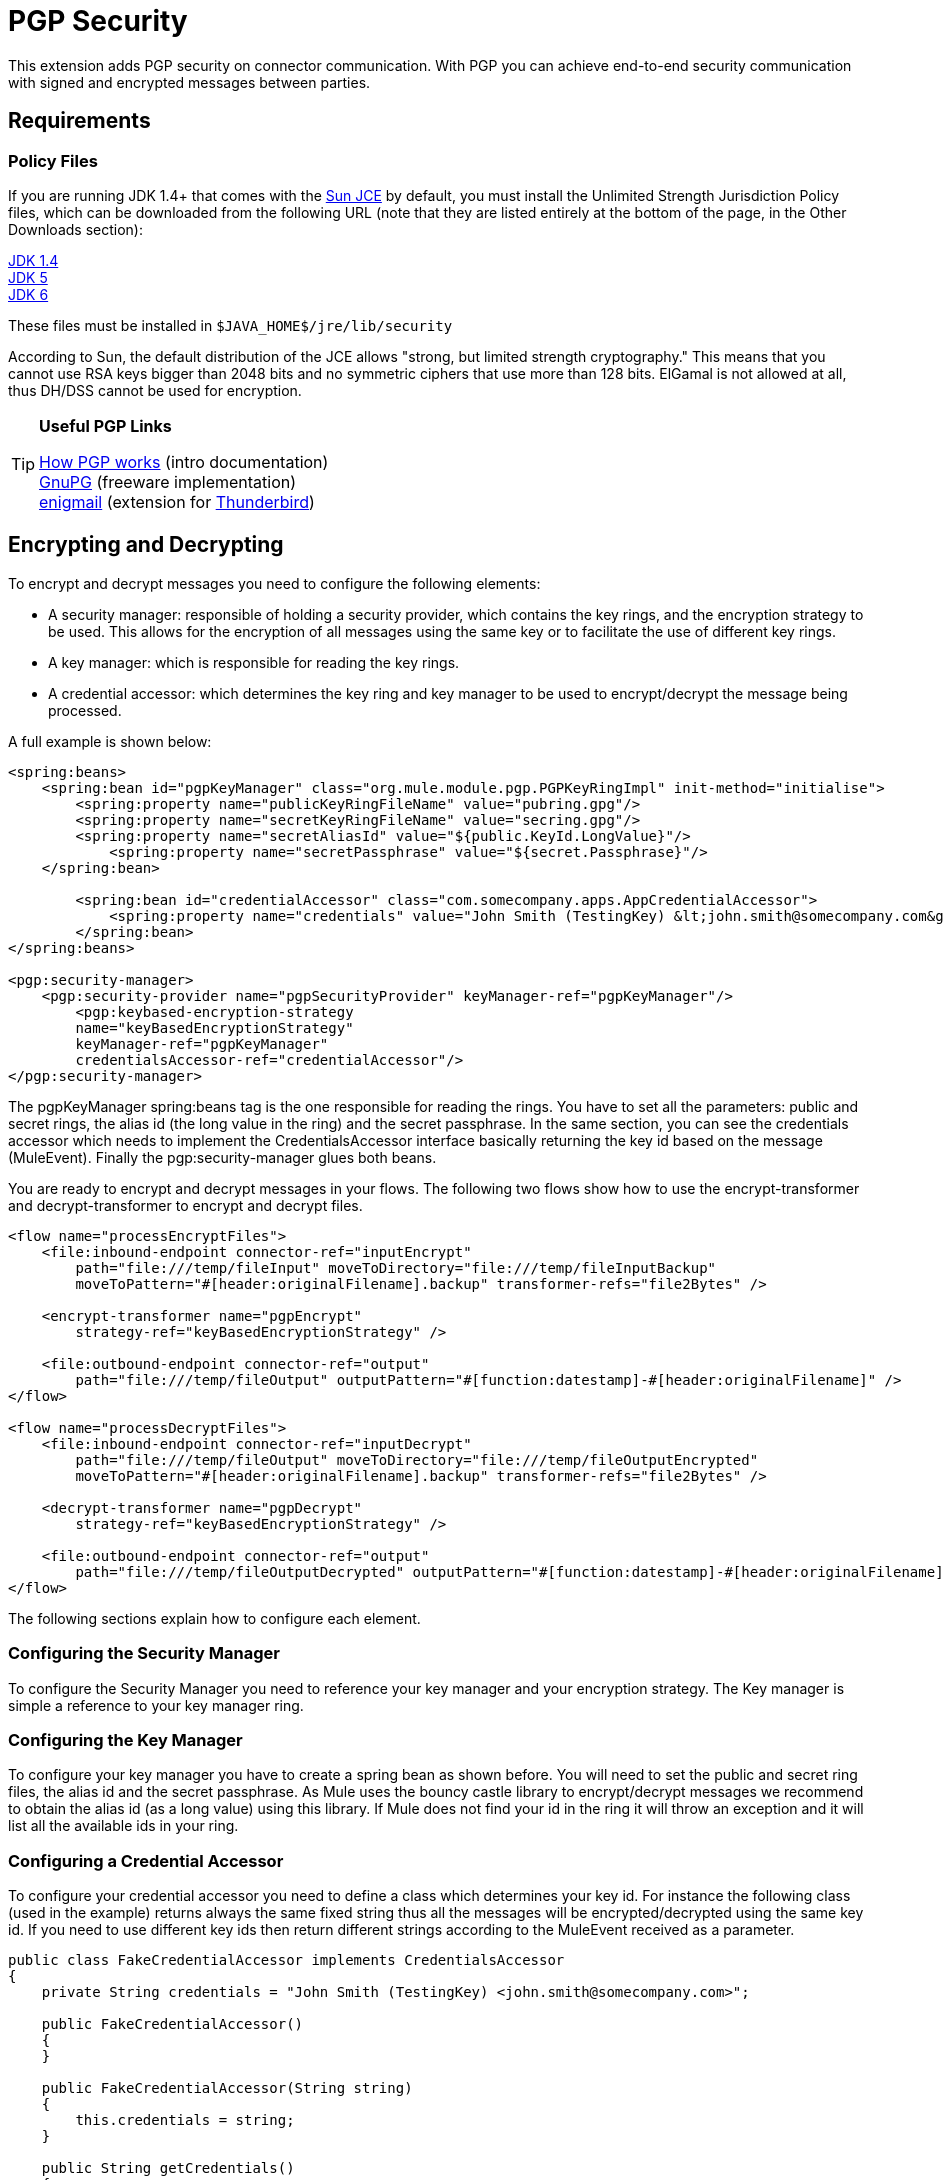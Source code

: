 = PGP Security
:keywords: anypoint studio, esb, pgp, pretty good privacy, security

This extension adds PGP security on connector communication. With PGP you can achieve end-to-end security communication with signed and encrypted messages between parties.

== Requirements

=== Policy Files

If you are running JDK 1.4+ that comes with the http://java.sun.com/javase/technologies/security[Sun JCE] by default, you must install the Unlimited Strength Jurisdiction Policy files, which can be downloaded from the following URL (note that they are listed entirely at the bottom of the page, in the Other Downloads section):

http://java.sun.com/j2se/1.4/download.html[JDK 1.4] +
http://java.sun.com/j2se/1.5.0/download.jsp[JDK 5] +
http://java.sun.com/javase/downloads/index.jsp[JDK 6]

These files must be installed in `$JAVA_HOME$/jre/lib/security`

According to Sun, the default distribution of the JCE allows "strong, but limited strength cryptography." This means that you cannot use RSA keys bigger than 2048 bits and no symmetric ciphers that use more than 128 bits. ElGamal is not allowed at all, thus DH/DSS cannot be used for encryption.

[TIP]
====
*Useful PGP Links*

http://www.pgpi.org/doc/pgpintro/[How PGP works] (intro documentation) +
 http://www.gnupg.org/[GnuPG] (freeware implementation) +
 http://enigmail.mozdev.org/[enigmail] (extension for http://www.mozilla.org/products/thunderbird/[Thunderbird])
====

== Encrypting and Decrypting

To encrypt and decrypt messages you need to configure the following elements:

* A security manager: responsible of holding a security provider, which contains the key rings, and the encryption strategy to be used. This allows for the encryption of all messages using the same key or to facilitate the use of different key rings.
* A key manager: which is responsible for reading the key rings.
* A credential accessor: which determines the key ring and key manager to be used to encrypt/decrypt the message being processed.

A full example is shown below:

[source, xml, linenums]
----
<spring:beans>
    <spring:bean id="pgpKeyManager" class="org.mule.module.pgp.PGPKeyRingImpl" init-method="initialise">
        <spring:property name="publicKeyRingFileName" value="pubring.gpg"/>
        <spring:property name="secretKeyRingFileName" value="secring.gpg"/>
        <spring:property name="secretAliasId" value="${public.KeyId.LongValue}"/>
            <spring:property name="secretPassphrase" value="${secret.Passphrase}"/>
    </spring:bean>

        <spring:bean id="credentialAccessor" class="com.somecompany.apps.AppCredentialAccessor">
            <spring:property name="credentials" value="John Smith (TestingKey) &lt;john.smith@somecompany.com&gt;"/>
        </spring:bean>
</spring:beans>

<pgp:security-manager>
    <pgp:security-provider name="pgpSecurityProvider" keyManager-ref="pgpKeyManager"/>
        <pgp:keybased-encryption-strategy
        name="keyBasedEncryptionStrategy"
        keyManager-ref="pgpKeyManager"
        credentialsAccessor-ref="credentialAccessor"/>
</pgp:security-manager>
----

The pgpKeyManager spring:beans tag is the one responsible for reading the rings. You have to set all the parameters: public and secret rings, the alias id (the long value in the ring) and the secret passphrase. In the same section, you can see the credentials accessor which needs to implement the CredentialsAccessor interface basically returning the key id based on the message (MuleEvent). Finally the pgp:security-manager glues both beans.

You are ready to encrypt and decrypt messages in your flows. The following two flows show how to use the encrypt-transformer and decrypt-transformer to encrypt and decrypt files.

[source, xml, linenums]
----
<flow name="processEncryptFiles">
    <file:inbound-endpoint connector-ref="inputEncrypt"
        path="file:///temp/fileInput" moveToDirectory="file:///temp/fileInputBackup"
        moveToPattern="#[header:originalFilename].backup" transformer-refs="file2Bytes" />

    <encrypt-transformer name="pgpEncrypt"
        strategy-ref="keyBasedEncryptionStrategy" />

    <file:outbound-endpoint connector-ref="output"
        path="file:///temp/fileOutput" outputPattern="#[function:datestamp]-#[header:originalFilename]" />
</flow>

<flow name="processDecryptFiles">
    <file:inbound-endpoint connector-ref="inputDecrypt"
        path="file:///temp/fileOutput" moveToDirectory="file:///temp/fileOutputEncrypted"
        moveToPattern="#[header:originalFilename].backup" transformer-refs="file2Bytes" />

    <decrypt-transformer name="pgpDecrypt"
        strategy-ref="keyBasedEncryptionStrategy" />

    <file:outbound-endpoint connector-ref="output"
        path="file:///temp/fileOutputDecrypted" outputPattern="#[function:datestamp]-#[header:originalFilename]" />
</flow>
----

The following sections explain how to configure each element.

=== Configuring the Security Manager

To configure the Security Manager you need to reference your key manager and your encryption strategy. The Key manager is simple a reference to your key manager ring.

=== Configuring the Key Manager

To configure your key manager you have to create a spring bean as shown before. You will need to set the public and secret ring files, the alias id and the secret passphrase. As Mule uses the bouncy castle library to encrypt/decrypt messages we recommend to obtain the alias id (as a long value) using this library. If Mule does not find your id in the ring it will throw an exception and it will list all the available ids in your ring.

=== Configuring a Credential Accessor

To configure your credential accessor you need to define a class which determines your key id. For instance the following class (used in the example) returns always the same fixed string thus all the messages will be encrypted/decrypted using the same key id. If you need to use different key ids then return different strings according to the MuleEvent received as a parameter.

[source, java, linenums]
----
public class FakeCredentialAccessor implements CredentialsAccessor
{
    private String credentials = "John Smith (TestingKey) <john.smith@somecompany.com>";

    public FakeCredentialAccessor()
    {
    }

    public FakeCredentialAccessor(String string)
    {
        this.credentials = string;
    }

    public String getCredentials()
    {
        return credentials;
    }

    public void setCredentials(String credentials)
    {
        this.credentials = credentials;
    }

    public Object getCredentials(MuleEvent event)
    {
        return this.credentials;
    }

    public void setCredentials(MuleEvent event, Object credentials)
    {
        // dummy
    }
}
----

== Configuration Reference

= PGP Module

This extension adds PGP security on endpoint communication. With PGP you can achieve end-to-end security communication with signed and encrypted messages between parties.

== Security manager

=== Attributes of <security-manager...>

[%header,cols="5*"]
|===
|Name |Type |Required |Default |Description
|===

=== Child Elements of <security-manager...>

[%header,cols="34,33,33"]
|===
|Name |Cardinality |Description
|security-provider |0..1 |Security provider for PGP-related functionality.
|keybased-encryption-strategy |0..1 |The key-based PGP encryption strategy to use.
|===

== Security provider

Security provider for PGP-related functionality.

=== Attributes of <security-provider...>

[%header,cols="5*"]
|===
|Name |Type |Required |Default |Description
|keyManager-ref |string |yes |  |Reference to the key manager to use.
|===

=== Child Elements of <security-provider...>

[%header,cols="34,33,33"]
|===
|Name |Cardinality |Description
|===

== Keybased encryption strategy

The key-based PGP encryption strategy to use.

=== Attributes of <keybased-encryption-strategy...>

[%header,cols="5*"]
|===
|Name |Type |Required |Default |Description
|keyManager-ref |string |yes |  |Reference to the key manager to use.
|credentialsAccessor-ref |string |no |  |Reference to the credentials accessor to use.
|checkKeyExpirity |boolean |no |  |Check key expiration.
|===

=== Child Elements of <keybased-encryption-strategy...>

[%header,cols="34,33,33"]
|===
|Name |Cardinality |Description
|===

== Security filter

Filters messages based on PGP encryption.

=== Attributes of <security-filter...>

[%header,cols="5*"]
|====
|Name |Type |Required |Default |Description
|strategyName |string |yes |  |The name of the PGP encryption strategy to use.
|signRequired |string |yes |  |Whether signing is required.
|keyManager-ref |string |yes |  |Reference to the key manager to use.
|credentialsAccessor-ref |string |yes |  |Reference to the credentials accessor to use.
|====

=== Child Elements of <security-filter...>

[%header,cols="34,33,33"]
|===
|Name |Cardinality |Description
|===
